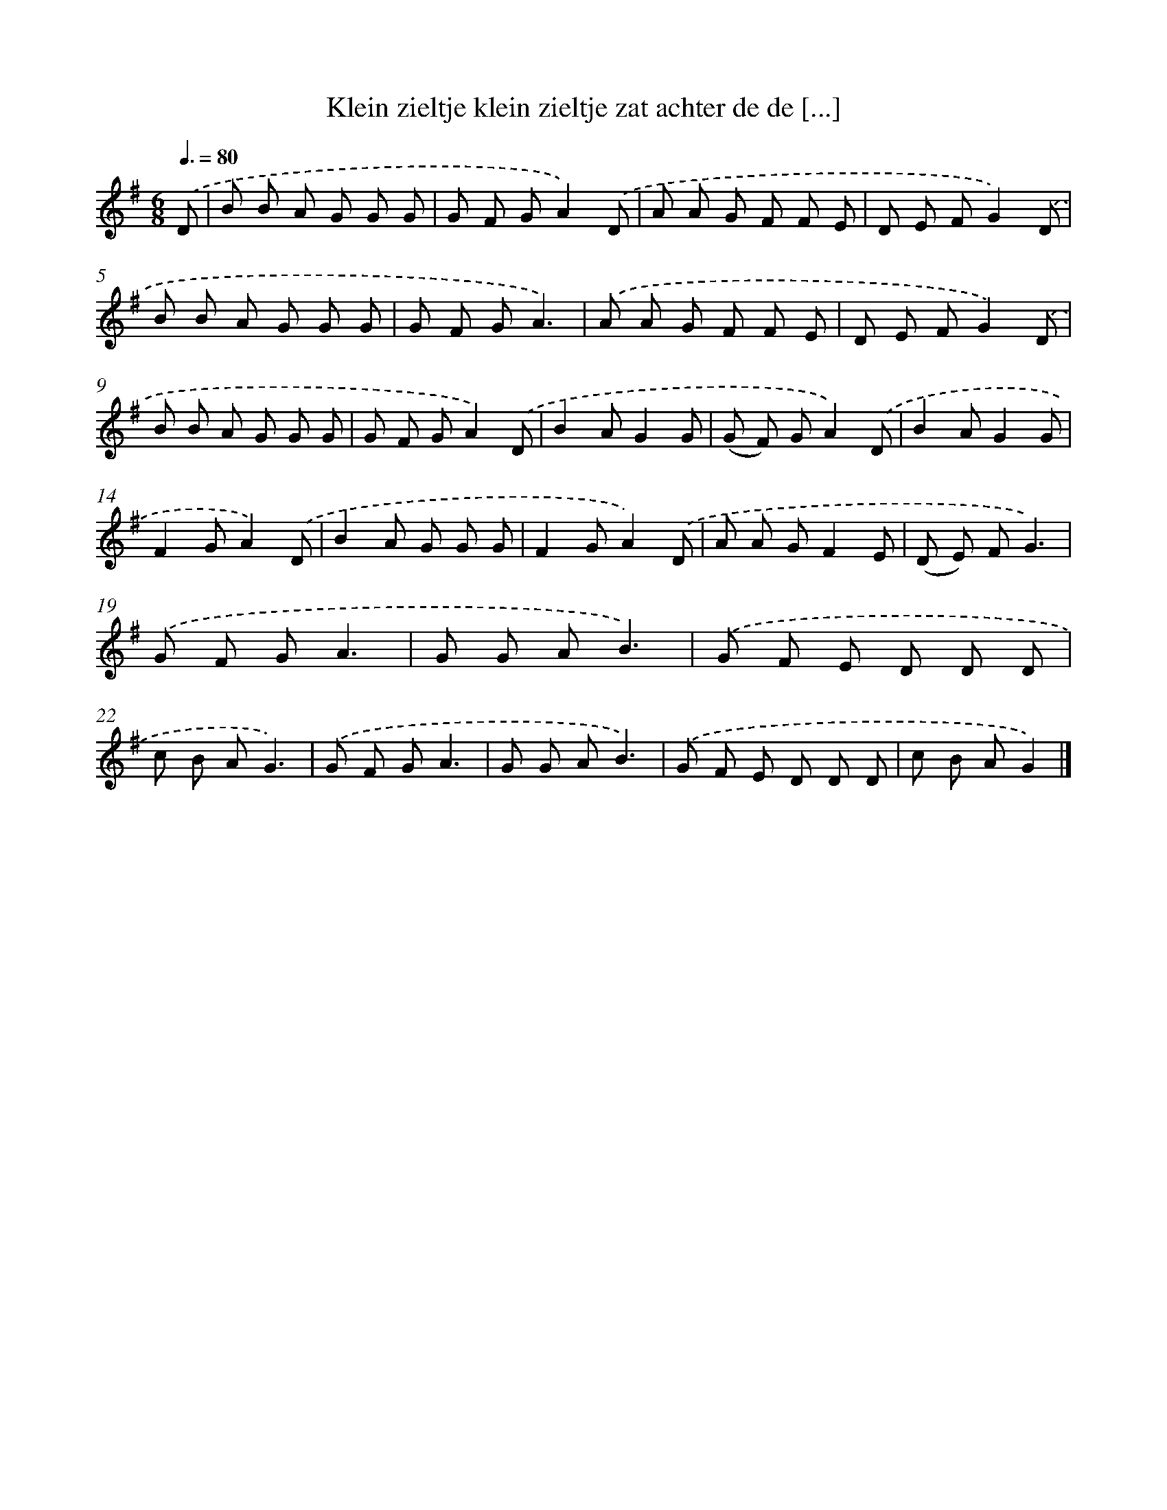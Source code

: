 X: 2817
T: Klein zieltje klein zieltje zat achter de de [...]
%%abc-version 2.0
%%abcx-abcm2ps-target-version 5.9.1 (29 Sep 2008)
%%abc-creator hum2abc beta
%%abcx-conversion-date 2018/11/01 14:35:54
%%humdrum-veritas 1461478476
%%humdrum-veritas-data 995532875
%%continueall 1
%%barnumbers 0
L: 1/8
M: 6/8
Q: 3/8=80
K: G clef=treble
.('D [I:setbarnb 1]|
B B A G G G |
G F GA2).('D |
A A G F F E |
D E FG2).('D |
B B A G G G |
G F GA3) |
.('A A G F F E |
D E FG2).('D |
B B A G G G |
G F GA2).('D |
B2AG2G |
(G F) GA2).('D |
B2AG2G |
F2GA2).('D |
B2A G G G |
F2GA2).('D |
A A GF2E |
(D E) FG3) |
.('G F GA3 |
G G AB3) |
.('G F E D D D |
c B AG3) |
.('G F GA3 |
G G AB3) |
.('G F E D D D |
c B AG2) |]
